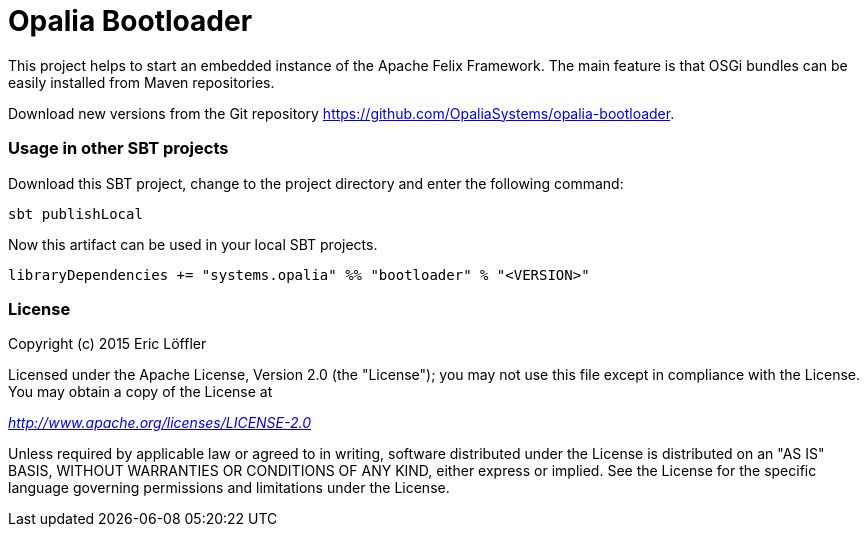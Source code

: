 = Opalia Bootloader

This project helps to start an embedded instance of the Apache Felix Framework. The main feature is that OSGi bundles
can be easily installed from Maven repositories.

Download new versions from the Git repository https://github.com/OpaliaSystems/opalia-bootloader.

=== Usage in other SBT projects

Download this SBT project, change to the project directory and enter the following command:

[source,bash]
----
sbt publishLocal
----

Now this artifact can be used in your local SBT projects.

[source,scala]
----
libraryDependencies += "systems.opalia" %% "bootloader" % "<VERSION>"
----

=== License

Copyright (c) 2015 Eric Löffler

Licensed under the Apache License, Version 2.0 (the "License");
you may not use this file except in compliance with the License.
You may obtain a copy of the License at

_http://www.apache.org/licenses/LICENSE-2.0_

Unless required by applicable law or agreed to in writing, software
distributed under the License is distributed on an "AS IS" BASIS,
WITHOUT WARRANTIES OR CONDITIONS OF ANY KIND, either express or implied.
See the License for the specific language governing permissions and
limitations under the License.
